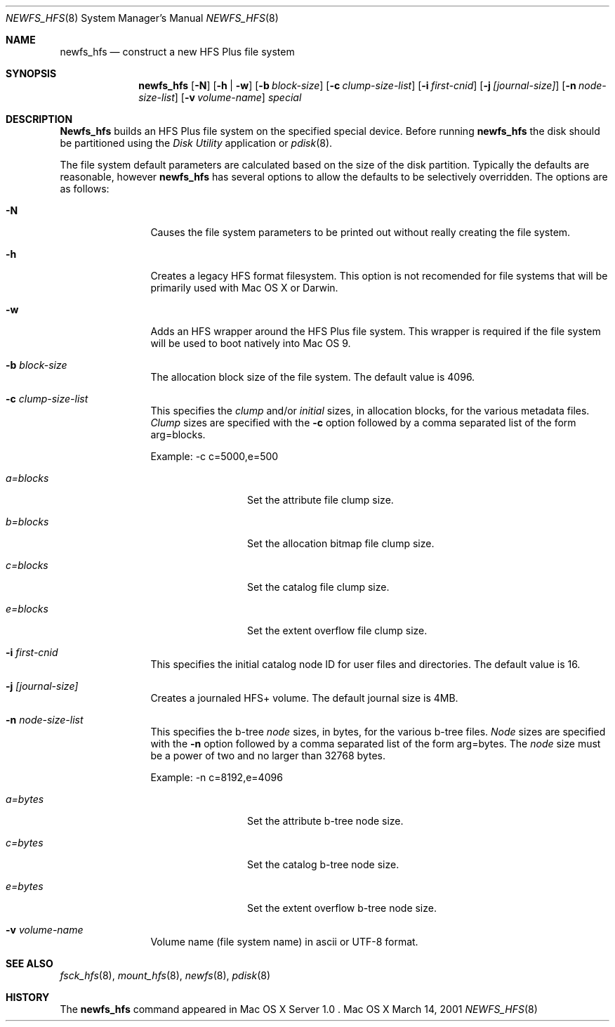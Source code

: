.\" Copyright (c) 2002 Apple Computer, Inc. All rights reserved.
.\" 
.\" The contents of this file constitute Original Code as defined in and
.\" are subject to the Apple Public Source License Version 1.1 (the
.\" "License").  You may not use this file except in compliance with the
.\" License.  Please obtain a copy of the License at
.\" http://www.apple.com/publicsource and read it before using this file.
.\" 
.\" This Original Code and all software distributed under the License are
.\" distributed on an "AS IS" basis, WITHOUT WARRANTY OF ANY KIND, EITHER
.\" EXPRESS OR IMPLIED, AND APPLE HEREBY DISCLAIMS ALL SUCH WARRANTIES,
.\" INCLUDING WITHOUT LIMITATION, ANY WARRANTIES OF MERCHANTABILITY,
.\" FITNESS FOR A PARTICULAR PURPOSE OR NON-INFRINGEMENT.  Please see the
.\" License for the specific language governing rights and limitations
.\" under the License.
.\" 
.\"     @(#)newfs_hfs.8
.Dd March 14, 2001
.Dt NEWFS_HFS 8
.Os "Mac OS X"
.Sh NAME
.Nm newfs_hfs
.Nd construct a new HFS Plus file system
.Sh SYNOPSIS
.Nm newfs_hfs
.Op Fl N
.Op Fl h | w
.Op Fl b Ar block-size
.Op Fl c Ar clump-size-list
.Op Fl i Ar first-cnid
.Op Fl j Ar [journal-size]
.Op Fl n Ar node-size-list
.Op Fl v Ar volume-name
.Ar special
.Sh DESCRIPTION
.Nm Newfs_hfs
builds an HFS Plus file system on the specified special device.
Before running 
.Nm newfs_hfs
the disk should be partitioned using the
.Em Disk Utility
application or
.Xr pdisk 8 .
.Pp
The file system default parameters are calculated based on
the size of the disk partition. Typically the defaults are
reasonable, however
.Nm newfs_hfs
has several options to allow the defaults to be selectively overridden.
The options are as follows:
.Bl -tag -width Fl
.It Fl N
Causes the file system parameters to be printed out
without really creating the file system.
.It Fl h
Creates a legacy HFS format filesystem. This option
is not recomended for file systems that will be
primarily used with Mac OS X or Darwin.
.It Fl w
Adds an HFS wrapper around the HFS Plus file system.
This wrapper is required if the file system will be used
to boot natively into Mac OS 9.
.It Fl b Ar block-size
The allocation block size of the file system.  
The default value is 4096.
.It Fl c Ar clump-size-list
This specifies the
.Em clump
and/or
.Em initial
sizes, in allocation
blocks, for the various metadata files.
.Em Clump
sizes are specified with the
.Fl c
option followed by a comma
separated list of the form arg=blocks.
.Pp
Example:  -c c=5000,e=500
.Bl -tag -width Fl
.It Em a=blocks
Set the attribute file clump size.
.It Em b=blocks
Set the allocation bitmap file clump size.
.It Em c=blocks
Set the catalog file clump size.
.It Em e=blocks
Set the extent overflow file clump size.
.El
.It Fl i Ar first-cnid
This specifies the initial catalog node ID for user files
and directories. The default value is 16.
.It Fl j Ar [journal-size]
Creates a journaled HFS+ volume.
The default journal size is 4MB.
.It Fl n Ar node-size-list
This specifies the b-tree
.Em node
sizes, in bytes,
for the various b-tree files.
.Em Node
sizes are specified with the
.Fl n
option followed by a comma separated list of
the form arg=bytes. The
.Em node
size must be a power of two and no larger than
32768 bytes.
.Pp
Example:  -n c=8192,e=4096
.Bl -tag -width Fl
.It Em a=bytes
Set the attribute b-tree node size.
.It Em c=bytes
Set the catalog b-tree node size.
.It Em e=bytes
Set the extent overflow b-tree node size.
.El
.It Fl v Ar volume-name
Volume name (file system name) in ascii or UTF-8 format.
.El
.Sh SEE ALSO
.Xr fsck_hfs 8 ,
.Xr mount_hfs 8 ,
.Xr newfs 8 ,
.Xr pdisk 8
.Sh HISTORY
The
.Nm
command appeared in Mac OS X Server 1.0 .
